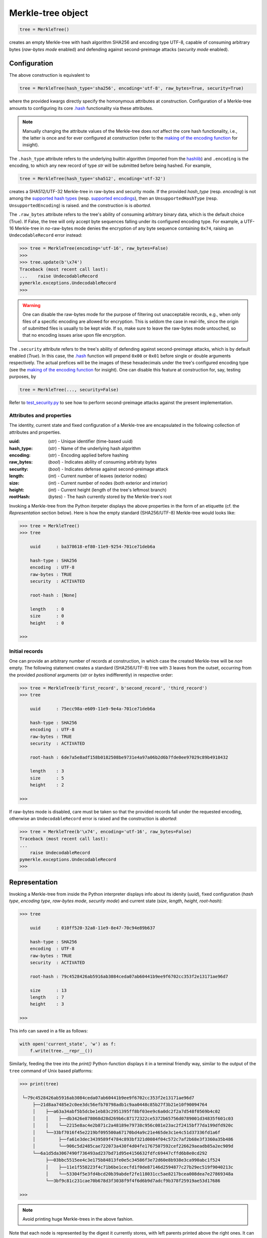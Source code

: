 Merkle-tree object
++++++++++++++++++

.. code-block:: python

    tree = MerkleTree()

creates an empty Merkle-tree with hash algorithm SHA256 and encoding type
UTF-8, capable of consuming arbitrary bytes (*raw-bytes mode* enabled) and
defending against second-preimage attacks (*security mode* enabled).

Configuration
=============

The above construction is equivalent to

.. code-block:: python

    tree = MerkleTree(hash_type='sha256', encoding='utf-8', raw_bytes=True, security=True)


where the provided kwargs directly specify the homonymous attributes at
construction. Configuration of a Merkle-tree amounts to configuring its
core `.hash`_ functionality via these attributes.

.. note:: Manually changing the attribute values of the Merkle-tree does
  *not* affect the core hash functionality, i.e., the latter is once and 
  for ever configured at construction (refer to the `making of the 
  encoding function`_ for insight).

The ``.hash_type`` attribute refers to the underlying builtin algorithm
(imported from the `hashlib`_) and ``.encoding`` is the encoding,
to which any new record of type *str* will be submitted before 
being hashed. For example,

.. code-block:: python

    tree = MerkleTree(hash_type='sha512', encoding='utf-32')

creates a SHA512/UTF-32 Merkle-tree in raw-bytes and security mode.
If the provided *hash_type* (resp. *encoding*) is not among the 
`supported hash types`_ (resp. `supported encodings`_), then an 
``UnsupportedHashType`` (resp. ``UnsupportedEncoding``) is 
raised. and the construction is is *aborted*.

.. _.hash: https://pymerkle.readthedocs.io/en/latest/pymerkle.hashing.html#pymerkle.hashing.HashMachine.hash

.. _making of the encoding function: https://pymerkle.readthedocs.io/en/latest/_modules/pymerkle/hashing/encoding.html#Encoder.mk_encode_func

.. _hashlib: https://docs.python.org/3.6/library/hashlib.html

.. _supported hash types: https://pymerkle.readthedocs.io/en/latest/pymerkle.hashing.html#pymerkle.hashing.machine.HASH_TYPES
.. _supported encodings: https://pymerkle.readthedocs.io/en/latest/pymerkle.hashing.html#pymerkle.hashing.encoding.ENCODINGS

The ``.raw_bytes`` attribute refers to the tree's ability of consuming
arbitrary binary data, which is the default choice (True). If False,
the tree will only accept byte sequences falling under its configured 
encoding type. For example, a UTF-16 Merkle-tree in *no*-raw-bytes 
mode denies the encryption of any byte sequence containing ``0x74``,
raising an ``UndecodableRecord`` error instead:

.. code-block:: python

    >>> tree = MerkleTree(encoding='utf-16', raw_bytes=False)
    >>>
    >>> tree.update(b'\x74')
    Traceback (most recent call last):
    ...    raise UndecodableRecord
    pymerkle.exceptions.UndecodableRecord
    >>>

.. warning:: One can disable the raw-bytes mode for the purpose of
        filtering out unacceptable records, e.g., when only files of 
        a specific encoding are allowed for encryption. This is seldom
        the case in real-life, since the origin of submitted files is 
        usually to be kept wide. If so, make sure to leave the raw-bytes 
        mode untouched, so that no encoding issues arise upon file encryption.

The ``.security`` attribute refers to the tree's ability of defending against
second-preimage attacks, which is by default enabled (*True*). In this case,
the `.hash`_ function will prepend ``0x00`` or ``0x01`` before single or
double arguments respectively. The actual prefices will be the images of these
hexadecimals under the tree's configured encoding type (see the `making
of the encoding function`_ for insight). One can disable this feature at
construction for, say, testing purposes, by

.. code-block:: python

    tree = MerkleTree(..., security=False)

Refer to `test_security.py`_ to see how to perform second-preimage attacks
against the present implementation.

.. _test_security.py: https://github.com/FoteinosMerg/pymerkle/blob/master/tests/test_security.py

Attributes and properties
-------------------------

The identity, current state and fixed configuration of a Merkle-tree are
encapsulated in the following collection of attributes and properties.

:uuid: 
        (*str*) - Unique identifier (time-based uuid)

:hash_type: 
        (*str*) - Name of the underlying hash algorithm

:encoding:
        (*str*) - Encoding applied before hashing

:raw_bytes:
        (*bool*) - Indicates ability of consuming arbitraty bytes

:security:
        (*bool*) - Indicates defense against second-preimage attack

:length:
        (*int*) - Current number of leaves (exterior nodes)

:size:
        (*int*) - Current number of nodes (both exterior and interior)

:height:
        (*int*) - Current height (length of the tree's leftmost branch)

:rootHash:
        (*bytes*) - The hash currently stored by the Merkle-tree's root

Invoking a Merkle-tree from the Python iterpeter displays the above properties
in the form of an etiquette (cf. the *Representation* section below). Here is
how the empty standard (SHA256/UTF-8) Merkle-tree would looks like:

.. code-block:: python

        >>> tree = MerkleTree()
        >>> tree

            uuid      : ba378618-ef80-11e9-9254-701ce71deb6a

            hash-type : SHA256
            encoding  : UTF-8
            raw-bytes : TRUE
            security  : ACTIVATED

            root-hash : [None]

            length    : 0
            size      : 0
            height    : 0

        >>>

Initial records
---------------

One can provide an arbitrary number of records at construction, in which
case the created Merkle-tree will be *non* empty. The following statement
creates a standard (SHA256/UTF-8) tree with 3 leaves from the outset,
occurring from the provided *positional* arguments (*str* or *bytes*
indifferently) in respective order:

.. code-block:: python

    >>> tree = MerkleTree(b'first_record', b'second_record', 'third_record')
    >>> tree

        uuid      : 75ecc98a-e609-11e9-9e4a-701ce71deb6a

        hash-type : SHA256
        encoding  : UTF-8
        raw-bytes : TRUE
        security  : ACTIVATED

        root-hash : 6de7a5e8adf158b0182508be9731e4a97a06b2d6b7fde0ee97029c89b4918432

        length    : 3
        size      : 5
        height    : 2

    >>>

If raw-bytes mode is disabled, care must be taken so that the provided
records fall under the requested encoding, otherwise an
``UndecodableRecord`` error is raised and the
construction is *aborted*:

.. code-block:: python

    >>> tree = MerkleTree(b'\x74', encoding='utf-16', raw_bytes=False)
    Traceback (most recent call last):
    ...
        raise UndecodableRecord
    pymerkle.exceptions.UndecodableRecord
    >>>

Representation
==============

Invoking a Merkle-tree from inside the Python interpreter displays info about
its idenity (*uuid*), fixed configuration (*hash type*, *encoding type*,
*raw-bytes mode*, *security mode*) and current state (*size*, *length*,
*height*, *root-hash*):

.. code-block:: python

    >>> tree

        uuid      : 010ff520-32a8-11e9-8e47-70c94e89b637

        hash-type : SHA256
        encoding  : UTF-8
        raw-bytes : TRUE
        security  : ACTIVATED

        root-hash : 79c4528426ab5916ab3084ceda07ab60441b9ee9f6702cc353f2e13171ae96d7

        size      : 13
        length    : 7
        height    : 3

    >>>

This info can saved in a file as follows:

.. code-block:: python

    with open('current_state', 'w') as f:
        f.write(tree.__repr__())


Similarly, feeding the tree into the `print()` Python-function displays it in a
terminal friendly way, similar to the output of the ``tree`` command of Unix
based platforms:

.. code-block:: python

    >>> print(tree)

     └─79c4528426ab5916ab3084ceda07ab60441b9ee9f6702cc353f2e13171ae96d7
         ├──21d8aa7485e2c0ee3dc56efb70798adb1c9aa0448c85b27f3b21e10f90094764
         │    ├──a63a34abf5b5dcbe1eb83c2951395ff8bf03ee9c6a0dc2f2a7d548f0569b4c02
         │    │    ├──db3426e878068d28d269b6c87172322ce5372b65756d0789001d34835f601c03
         │    │    └──2215e8ac4e2b871c2a48189e79738c956c081e23ac2f2415bf77da199dfd920c
         │    └──33bf7016f45e2219bf095500a67170bd4a9c21e465de3c1e4c51d37336fd1a6f
         │         ├──fa61e3dec3439589f4784c893bf321d0084f04c572c7af2b68e3f3360a35b486
         │         └──906c5d2485cae722073a430f4d04fe1767507592cef226629aeadb85a2ec909d
         └──6a1d5da3067490f736493ad237bd71d95e4156632fdfc69447cffd6b8e0cd292
              ├──03bbc5515ee4c3e175b84813fe0e5c34586f3e72d60e8b938e3ca990abc1f524
              │    ├──11e1f558223f4c71b6be1cecfd1f0de87146d2594877c27b29ec519f9040213c
              │    └──53304f5e3fd4bcd20b39abdef2fe118031cc5ae8217bcea008dea7e27869348a
              └──3bf9c81c231cae70b678d3f3038f9f4f6d6b9d7adcf9b378f25919ae53d17686

    >>>

.. note:: Avoid printing huge Merkle-trees in the above fashion.

Note that each node is represented by the digest it currently stores, with left
parents printed above the right ones. It can be saved in a file as follows:

.. code-block:: python

    with open('structure', 'w') as f:
        f.write(tree.__str__())

Persistence
===========

.. note:: On-disk persistence is *not* currently supported.

The required minimum may be exported into a specified file, so that the tree's
current state be retrievable from that file:

.. code-block:: python

   tree.export('relative_path/backup.json')

The file *backup.json* (which will be overwritten if it already exists) will
contain a JSON entity with keys ``header``, mapping to the tree's configuration,
and ``hashes``, mapping to the checksums currently stored by the tree's leaves
in respective order. For example:

.. code-block:: bash

  {
      "header": {
          "encoding": "utf_8",
          "hash_type": "sha256",
          "raw_bytes": true,
          "security": true
      },
      "hashes": [
          "a08665f5138f40a07987234ec9821e5be05ecbf5d7792cd4155c4222618029b6",
          "3dbbc4898d7e909de7fc7bb1c0af36feba78abc802102556e4ea52c28ccb517f",
          "45c44059cf0f5a447933f57d851a6024ac78b44a41603738f563bcbf83f35d20",
          "b5db666b0b34e92c2e6c1d55ba83e98ff37d6a98dda532b125f049b43d67f802",
          "69df93cbafa946cfb27c4c65ae85222ad5c7659237124c813ed7900a7be83e81",
          "9d6761f55a3e87166d2ea6d00db9c88159c893674a8420cb8d32c35dbb791fd4",
          "e718ae6ea64cb37a593654f9c0d7ec81d11498fdd94fc5473b999cd6c00d05c6",
          "ad2c93dd91eafb31ad91deb8c1b318b126957608d13bfdba209a5f17ecf22503",
          "cdc94791cd56543e1b28b21587c76f7cb45203fa7b1b8aa219e6ccc527a0d0d9",
          "828a54ce62ae58e01271a3bde442e0fa6bfa758b2816dd39f873718dfa27634a",
          "5ebc41746c5fbcfd8d32eef74f1aaaf02d6da8ff94426855393732db8b73126a",
          "b70665abe265a88bc68ec625154746457a2ba7ecb5a7fc792e9443f618fc93fd"
      ]
  }


One can recover the tree by means of the `.loadFromFile`_ static method:

.. code-block:: python

    loaded_tree = MerkleTree.loadFromFile('relative_path/backup.json')

.. _.loadFromFile: https://pymerkle.readthedocs.io/en/latest/pymerkle.html#pymerkle.MerkleTree.loadFromFile

Retrieval of the tree is uniquely determined by the sequence of hashes within
the provided file, since the `.update`_ method ensures independence of the
tree's structure from any possible gradual development.

.. _.update: https://pymerkle.readthedocs.io/en/latest/_modules/pymerkle/core/tree.html#MerkleTree.update
